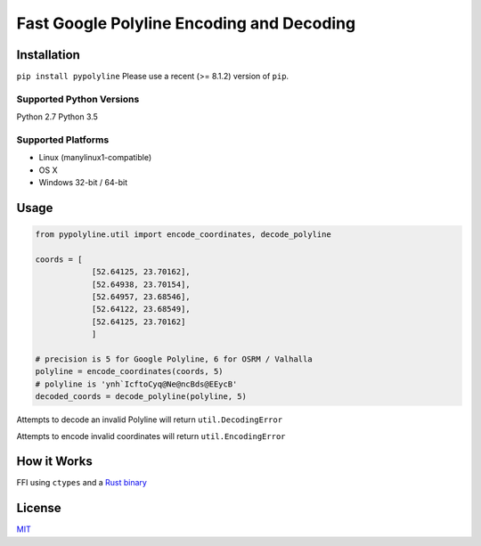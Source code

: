 Fast Google Polyline Encoding and Decoding
==========================================

Installation
------------

``pip install pypolyline``
Please use a recent (>= 8.1.2) version of ``pip``.

Supported Python Versions
~~~~~~~~~~~~~~~~~~~~~~~~~

Python 2.7 Python 3.5

Supported Platforms
~~~~~~~~~~~~~~~~~~~


-  Linux (manylinux1-compatible)
-  OS X
-  Windows 32-bit / 64-bit

Usage
-----

.. code-block:: python

    from pypolyline.util import encode_coordinates, decode_polyline

    coords = [
                [52.64125, 23.70162],
                [52.64938, 23.70154],
                [52.64957, 23.68546],
                [52.64122, 23.68549],
                [52.64125, 23.70162]
                ]

    # precision is 5 for Google Polyline, 6 for OSRM / Valhalla
    polyline = encode_coordinates(coords, 5)
    # polyline is 'ynh`IcftoCyq@Ne@ncBds@EEycB'
    decoded_coords = decode_polyline(polyline, 5)

Attempts to decode an invalid Polyline will return ``util.DecodingError``

Attempts to encode invalid coordinates will return ``util.EncodingError``


How it Works
------------

FFI using ``ctypes`` and a
`Rust binary <https://github.com/urschrei/polyline-ffi>`_

License
-------

`MIT <license.txt>`_
